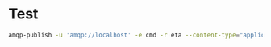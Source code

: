 * Test

#+BEGIN_SRC sh
amqp-publish -u 'amqp://localhost' -e cmd -r eta --content-type="application/json" -b '{"cmd":"ul","args":"thehonestbookoftruth","user":"fooobar","src":"test"}' 
#+END_SRC